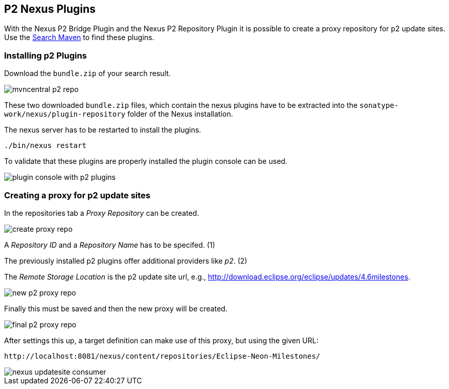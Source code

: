 == P2 Nexus Plugins

With the Nexus P2 Bridge Plugin and the Nexus P2 Repository Plugin it is possible to create a proxy repository for p2 update sites.
Use the http://search.maven.org[Search Maven] to find these plugins.

=== Installing p2 Plugins

Download the `bundle.zip` of your search result.

image::mvncentral_p2_repo.png[]

These two downloaded `bundle.zip` files, which contain the nexus plugins have to be extracted into the `sonatype-work/nexus/plugin-repository` folder of the Nexus installation.

The nexus server has to be restarted to install the plugins.

`./bin/nexus restart`

To validate that these plugins are properly installed the plugin
console can be used.

image::plugin_console_with_p2_plugins.png[]

=== Creating a proxy for p2 update sites

In the repositories tab a
_Proxy Repository_
can be created.

image::create_proxy_repo.png[]

A
_Repository ID_
and a
_Repository Name_
has to be specifed. (1)

The previously installed p2 plugins offer additional providers like
_p2_. (2)

The
_Remote Storage Location_
is the p2 update site url, e.g.,
http://download.eclipse.org/eclipse/updates/4.6milestones.

image::new_p2_proxy_repo.png[]

Finally this must be saved and then the new proxy will be
created.

image::final_p2_proxy_repo.png[]

After settings this up, a target definition can make use of this
proxy, but using the given URL:

....
http://localhost:8081/nexus/content/repositories/Eclipse-Neon-Milestones/
....

image::nexus_updatesite_consumer.png[]

